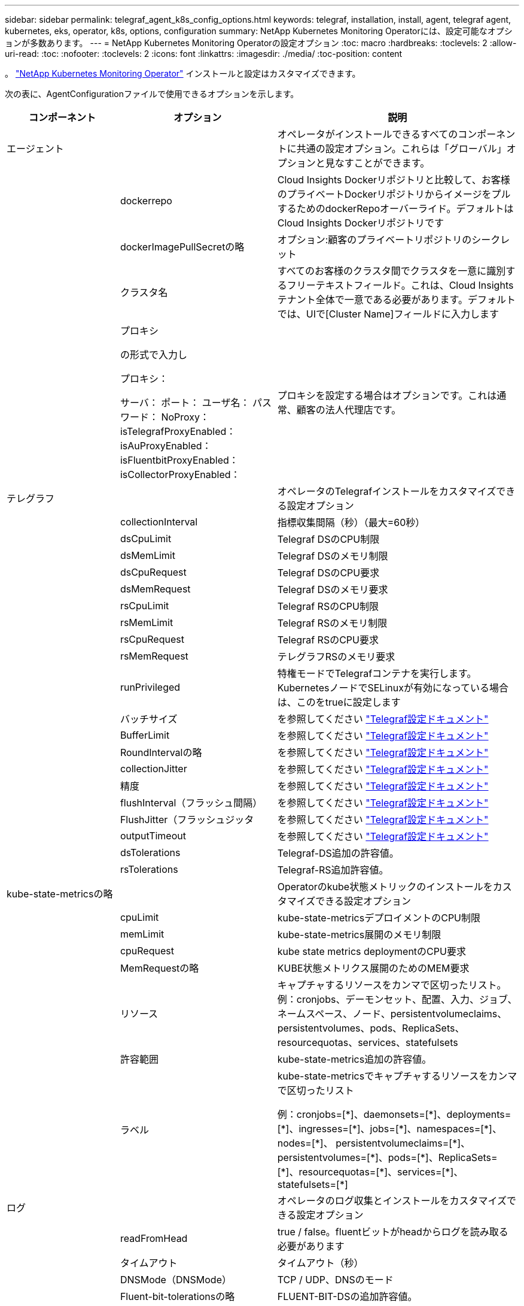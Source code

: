 ---
sidebar: sidebar 
permalink: telegraf_agent_k8s_config_options.html 
keywords: telegraf, installation, install, agent, telegraf agent, kubernetes, eks, operator, k8s, options, configuration 
summary: NetApp Kubernetes Monitoring Operatorには、設定可能なオプションが多数あります。 
---
= NetApp Kubernetes Monitoring Operatorの設定オプション
:toc: macro
:hardbreaks:
:toclevels: 2
:allow-uri-read: 
:toc: 
:nofooter: 
:toclevels: 2
:icons: font
:linkattrs: 
:imagesdir: ./media/
:toc-position: content


[role="lead"]
。 link:task_config_telegraf_agent_k8s.html["NetApp Kubernetes Monitoring Operator"] インストールと設定はカスタマイズできます。

次の表に、AgentConfigurationファイルで使用できるオプションを示します。

[cols="1,1,2"]
|===
| コンポーネント | オプション | 説明 


| エージェント |  | オペレータがインストールできるすべてのコンポーネントに共通の設定オプション。これらは「グローバル」オプションと見なすことができます。 


|  | dockerrepo | Cloud Insights Dockerリポジトリと比較して、お客様のプライベートDockerリポジトリからイメージをプルするためのdockerRepoオーバーライド。デフォルトはCloud Insights Dockerリポジトリです 


|  | dockerImagePullSecretの略 | オプション:顧客のプライベートリポジトリのシークレット 


|  | クラスタ名 | すべてのお客様のクラスタ間でクラスタを一意に識別するフリーテキストフィールド。これは、Cloud Insights テナント全体で一意である必要があります。デフォルトでは、UIで[Cluster Name]フィールドに入力します 


|  | プロキシ

の形式で入力し

プロキシ：

  サーバ：
  ポート：
  ユーザ名：
  パスワード：
  NoProxy：
  isTelegrafProxyEnabled：
  isAuProxyEnabled：
  isFluentbitProxyEnabled：
  isCollectorProxyEnabled： | プロキシを設定する場合はオプションです。これは通常、顧客の法人代理店です。 


| テレグラフ |  | オペレータのTelegrafインストールをカスタマイズできる設定オプション 


|  | collectionInterval | 指標収集間隔（秒）（最大=60秒） 


|  | dsCpuLimit | Telegraf DSのCPU制限 


|  | dsMemLimit | Telegraf DSのメモリ制限 


|  | dsCpuRequest | Telegraf DSのCPU要求 


|  | dsMemRequest | Telegraf DSのメモリ要求 


|  | rsCpuLimit | Telegraf RSのCPU制限 


|  | rsMemLimit | Telegraf RSのメモリ制限 


|  | rsCpuRequest | Telegraf RSのCPU要求 


|  | rsMemRequest | テレグラフRSのメモリ要求 


|  | runPrivileged | 特権モードでTelegrafコンテナを実行します。KubernetesノードでSELinuxが有効になっている場合は、このをtrueに設定します 


|  | バッチサイズ | を参照してください link:https://github.com/influxdata/telegraf/blob/master/docs/CONFIGURATION.md#agent["Telegraf設定ドキュメント"] 


|  | BufferLimit | を参照してください link:https://github.com/influxdata/telegraf/blob/master/docs/CONFIGURATION.md#agent["Telegraf設定ドキュメント"] 


|  | RoundIntervalの略 | を参照してください link:https://github.com/influxdata/telegraf/blob/master/docs/CONFIGURATION.md#agent["Telegraf設定ドキュメント"] 


|  | collectionJitter | を参照してください link:https://github.com/influxdata/telegraf/blob/master/docs/CONFIGURATION.md#agent["Telegraf設定ドキュメント"] 


|  | 精度 | を参照してください link:https://github.com/influxdata/telegraf/blob/master/docs/CONFIGURATION.md#agent["Telegraf設定ドキュメント"] 


|  | flushInterval（フラッシュ間隔） | を参照してください link:https://github.com/influxdata/telegraf/blob/master/docs/CONFIGURATION.md#agent["Telegraf設定ドキュメント"] 


|  | FlushJitter（フラッシュジッタ | を参照してください link:https://github.com/influxdata/telegraf/blob/master/docs/CONFIGURATION.md#agent["Telegraf設定ドキュメント"] 


|  | outputTimeout | を参照してください link:https://github.com/influxdata/telegraf/blob/master/docs/CONFIGURATION.md#agent["Telegraf設定ドキュメント"] 


|  | dsTolerations | Telegraf-DS追加の許容値。 


|  | rsTolerations | Telegraf-RS追加許容値。 


| kube-state-metricsの略 |  | Operatorのkube状態メトリックのインストールをカスタマイズできる設定オプション 


|  | cpuLimit | kube-state-metricsデプロイメントのCPU制限 


|  | memLimit | kube-state-metrics展開のメモリ制限 


|  | cpuRequest | kube state metrics deploymentのCPU要求 


|  | MemRequestの略 | KUBE状態メトリクス展開のためのMEM要求 


|  | リソース | キャプチャするリソースをカンマで区切ったリスト。
例：cronjobs、デーモンセット、配置、入力、ジョブ、ネームスペース、ノード、persistentvolumeclaims、
persistentvolumes、pods、ReplicaSets、resourcequotas、services、statefulsets 


|  | 許容範囲 | kube-state-metrics追加の許容値。 


|  | ラベル | kube-state-metricsでキャプチャするリソースをカンマで区切ったリスト

+++
例：cronjobs=[*]、daemonsets=[*]、deployments=[*]、ingresses=[*]、jobs=[*]、namespaces=[*]、nodes=[*]、
persistentvolumeclaims=[*]、persistentvolumes=[*]、pods=[*]、ReplicaSets=[*]、resourcequotas=[*]、services=[*]、statefulsets=[*]
+++ 


| ログ |  | オペレータのログ収集とインストールをカスタマイズできる設定オプション 


|  | readFromHead | true / false。fluentビットがheadからログを読み取る必要があります 


|  | タイムアウト | タイムアウト（秒） 


|  | DNSMode（DNSMode） | TCP / UDP、DNSのモード 


|  | Fluent-bit-tolerationsの略 | FLUENT-BIT-DSの追加許容値。 


|  | event-exporter-tolerationsの略 | イベントエクスポータの追加許容値。 


|  | event-exporter-maxEventAgeSeconds | イベントエクスポータの最大イベント経過時間。  を参照してください https://github.com/jkroepke/resmoio-kubernetes-event-exporter[] 


| ワークロードマップ |  | 作業負荷マップの収集とオペレータのインストールをカスタマイズできる設定オプション 


|  | cpuLimit | ネットオブザーバーDSのCPU制限 


|  | memLimit | ネットオブザーバDSのメモリ制限 


|  | cpuRequest | ネットオブザーバーDSのCPU要求 


|  | MemRequestの略 | ネットオブザーバーDSのMEM要求 


|  | metricAggregationInterval | メトリック集約間隔（秒単位） 


|  | bpfPollIntervalの略 | BPFポーリング間隔（秒単位） 


|  | enableDNSLookup | trueまたはfalse、DNSルックアップを有効にします 


|  | L4 -公差 | NET-OBSERVER-L4-DS追加許容値。 


|  | runPrivileged | true/false - KubernetesノードでSELinuxが有効になっている場合は、runPrivilegedをtrueに設定します。 


| 変更管理 |  | Kubernetes Change Management and Analysisの構成オプション 


|  | cpuLimit | change-observer-watch-rsのCPU制限 


|  | memLimit | change-observer-watch-rsのメモリ制限 


|  | cpuRequest | change-observer-watch-rsのCPU要求 


|  | MemRequestの略 | change-observer-watch-rsのMEM要求 


|  | failureDeclarationIntervalMins | ワークロードの導入に失敗した場合に障害が発生したとマークされる間隔（分） 


|  | deployAggrIntervalSeconds | ワークロード導入を実行中のイベントが送信される頻度 


|  | nonWorkloadAggrIntervalSeconds | ワークロード以外の導入環境を組み合わせて送信する頻度 


|  | termsToRedact | 値が編集される環境名およびデータマップで使用される一連の正規表現
用語の例：「pwd」、「password」、「token」、「apiKey」、「api-key」、 "JWT" 


|  | AdditionalKindsToWatch | コレクターが監視するデフォルトの種類のセットから、監視する追加の種類のコンマ区切りリスト 


|  | kindsToIgnoreFromWatch | コレクタが監視するデフォルトの種類のセットから、監視対象から無視する種類のコンマ区切りのリスト 


|  | logRecordAggrIntervalSeconds | コレクタからCIにログレコードを送信する頻度 


|  | ウォッチトレランス | change-observer-watch-ds追加の許容値。省略された単一行形式のみ。
例：「｛key：taint1、operator：exists、effect：NoSchedule｝、｛key：taint2、operator：exists、effect：NoExecute｝」 
|===


== サンプルのAgentConfigurationファイル

次に、AgentConfigurationファイルの例を示します。

[listing]
----
apiVersion: monitoring.netapp.com/v1alpha1
kind: AgentConfiguration
metadata:
  name: netapp-monitoring-configuration
  namespace: "NAMESPACE_PLACEHOLDER"
  labels:
    installed-by: nkmo-NAMESPACE_PLACEHOLDER

spec:
  # # You can modify the following fields to configure the operator.
  # # Optional settings are commented out and include default values for reference
  # #   To update them, uncomment the line, change the value, and apply the updated AgentConfiguration.
  agent:
    # # [Required Field] A uniquely identifiable user-friendly clustername.
    # # clusterName must be unique across all clusters in your Cloud Insights environment.
    clusterName: "CLUSTERNAME_PLACEHOLDER"

    # # Proxy settings. The proxy that the operator should use to send metrics to Cloud Insights.
    # # Please see documentation here: https://docs.netapp.com/us-en/cloudinsights/task_config_telegraf_agent_k8s.html#configuring-proxy-support
    # proxy:
    #   server:
    #   port:
    #   noproxy:
    #   username:
    #   password:
    #   isTelegrafProxyEnabled:
    #   isFluentbitProxyEnabled:
    #   isCollectorsProxyEnabled:

    # # [Required Field] By default, the operator uses the CI repository.
    # # To use a private repository, change this field to your repository name.
    # # Please see documentation here: https://docs.netapp.com/us-en/cloudinsights/task_config_telegraf_agent_k8s.html#using-a-custom-or-private-docker-repository
    dockerRepo: 'DOCKER_REPO_PLACEHOLDER'
    # # [Required Field] The name of the imagePullSecret for dockerRepo.
    # # If you are using a private repository, change this field from 'docker' to the name of your secret.
    {{ if not (contains .Values.config.cloudType "aws") }}# {{ end -}}
    dockerImagePullSecret: 'docker'

    # # Allow the operator to automatically rotate its ApiKey before expiration.
    # tokenRotationEnabled: '{{ .Values.telegraf_installer.kubernetes.rs.shim_token_rotation  }}'
    # # Number of days before expiration that the ApiKey should be rotated. This must be less than the total ApiKey duration.
    # tokenRotationThresholdDays: '{{ .Values.telegraf_installer.kubernetes.rs.shim_token_rotation_threshold_days  }}'

  telegraf:
    # # Settings to fine-tune metrics data collection. Telegraf config names are included in parenthesis.
    # # See https://github.com/influxdata/telegraf/blob/master/docs/CONFIGURATION.md#agent

    # # The default time telegraf will wait between inputs for all plugins (interval). Max=60
    # collectionInterval: '{{ .Values.telegraf_installer.agent_resources.collection_interval }}'
    # # Maximum number of records per output that telegraf will write in one batch (metric_batch_size).
    # batchSize: '{{ .Values.telegraf_installer.agent_resources.metric_batch_size }}'
    # # Maximum number of records per output that telegraf will cache pending a successful write (metric_buffer_limit).
    # bufferLimit: '{{ .Values.telegraf_installer.agent_resources.metric_buffer_limit }}'
    # # Collect metrics on multiples of interval (round_interval).
    # roundInterval: '{{ .Values.telegraf_installer.agent_resources.round_interval }}'
    # # Each plugin waits a random amount of time between the scheduled collection time and that time + collection_jitter before collecting inputs (collection_jitter).
    # collectionJitter: '{{ .Values.telegraf_installer.agent_resources.collection_jitter }}'
    # # Collected metrics are rounded to the precision specified. When set to "0s" precision will be set by the units specified by interval (precision).
    # precision: '{{ .Values.telegraf_installer.agent_resources.precision }}'
    # # Time telegraf will wait between writing outputs (flush_interval). Max=collectionInterval
    # flushInterval: '{{ .Values.telegraf_installer.agent_resources.flush_interval }}'
    # # Each output waits a random amount of time between the scheduled write time and that time + flush_jitter before writing outputs (flush_jitter).
    # flushJitter: '{{ .Values.telegraf_installer.agent_resources.flush_jitter }}'
    # # Timeout for writing to outputs (timeout).
    # outputTimeout: '{{ .Values.telegraf_installer.http_output_plugin.timeout }}'

    # # telegraf-ds CPU/Mem limits and requests.
    # # See https://kubernetes.io/docs/concepts/configuration/manage-resources-containers/
    dsCpuLimit: '{{ .Values.telegraf_installer.telegraf_resources.ds_cpu_limits  }}'
    dsMemLimit: '{{ .Values.telegraf_installer.telegraf_resources.ds_mem_limits  }}'
    dsCpuRequest: '{{ .Values.telegraf_installer.telegraf_resources.ds_cpu_request  }}'
    dsMemRequest: '{{ .Values.telegraf_installer.telegraf_resources.ds_mem_request  }}'

    # # telegraf-rs CPU/Mem limits and requests.
    rsCpuLimit: '{{ .Values.telegraf_installer.telegraf_resources.rs_cpu_limits  }}'
    rsMemLimit: '{{ .Values.telegraf_installer.telegraf_resources.rs_mem_limits  }}'
    rsCpuRequest: '{{ .Values.telegraf_installer.telegraf_resources.rs_cpu_request  }}'
    rsMemRequest: '{{ .Values.telegraf_installer.telegraf_resources.rs_mem_request  }}'

    # # telegraf additional tolerations. Use the following abbreviated single line format only.
    # # Inspect telegraf-rs/-ds to view tolerations which are always present.
    # # Example: '{key: taint1, operator: Exists, effect: NoSchedule},{key: taint2, operator: Exists, effect: NoExecute}'
    # dsTolerations: ''
    # rsTolerations: ''

    # # Set runPrivileged to true if SELinux is enabled on your Kubernetes nodes.
    # runPrivileged: 'false'

    # # Collect NFS IO metrics.
    # dsNfsIOEnabled: '{{ .Values.telegraf_installer.kubernetes.ds.shim_nfs_io_processing }}'

    # # Collect kubernetes.system_container metrics and objects in the kube-system|cattle-system namespaces for managed kubernetes clusters (EKS, AKS, GKE, managed Rancher).  Set this to true if you want collect these metrics.
    # managedK8sSystemMetricCollectionEnabled: '{{ .Values.telegraf_installer.kubernetes.shim_managed_k8s_system_metric_collection }}'

    # # Collect kubernetes.pod_volume (pod ephemeral storage) metrics.  Set this to true if you want to collect these metrics.
    # podVolumeMetricCollectionEnabled: '{{ .Values.telegraf_installer.kubernetes.shim_pod_volume_metric_collection }}'

    # # Declare Rancher cluster as managed.  Set this to true if your Rancher cluster is managed as opposed to on-premise.
    # isManagedRancher: '{{ .Values.telegraf_installer.kubernetes.is_managed_rancher }}'

  # kube-state-metrics:
    # # kube-state-metrics CPU/Mem limits and requests. By default, when unset, kube-state-metrics has no CPU/Mem limits nor request.
    # cpuLimit:
    # memLimit:
    # cpuRequest:
    # memRequest:

    # # Comma-separated list of metrics to enable.
    # # See metric-allowlist in https://github.com/kubernetes/kube-state-metrics/blob/main/docs/cli-arguments.md
    # resources: 'cronjobs,daemonsets,deployments,ingresses,jobs,namespaces,nodes,persistentvolumeclaims,persistentvolumes,pods,replicasets,resourcequotas,services,statefulsets'

    # # Comma-separated list of Kubernetes label keys that will be used in the resources' labels metric.
    # # See metric-labels-allowlist in https://github.com/kubernetes/kube-state-metrics/blob/main/docs/cli-arguments.md
    # labels: 'cronjobs=[*],daemonsets=[*],deployments=[*],ingresses=[*],jobs=[*],namespaces=[*],nodes=[*],persistentvolumeclaims=[*],persistentvolumes=[*],pods=[*],replicasets=[*],resourcequotas=[*],services=[*],statefulsets=[*]'

    # # kube-state-metrics additional tolerations. Use the following abbreviated single line format only.
    # # No tolerations are applied by default
    # # Example: '{key: taint1, operator: Exists, effect: NoSchedule},{key: taint2, operator: Exists, effect: NoExecute}'
    # tolerations: ''

  # # Settings for the Events Log feature.
  # logs:
    # # If Fluent Bit should read new files from the head, not tail.
    # # See Read_from_Head in https://docs.fluentbit.io/manual/pipeline/inputs/tail
    # readFromHead: "true"

    # # Network protocol that Fluent Bit should use for DNS: "UDP" or "TCP".
    # dnsMode: "UDP"

    # # Logs additional tolerations. Use the following abbreviated single line format only.
    # # Inspect fluent-bit-ds to view tolerations which are always present. No tolerations are applied by default for event-exporter.
    # # Example: '{key: taint1, operator: Exists, effect: NoSchedule},{key: taint2, operator: Exists, effect: NoExecute}'
    # fluent-bit-tolerations: ''
    # event-exporter-tolerations: ''

    # # event-exporter max event age.
    # # See https://github.com/jkroepke/resmoio-kubernetes-event-exporter
    # event-exporter-maxEventAgeSeconds: '10'

  # # Settings for the Network Performance and Map feature.
  # workload-map:
    # # net-observer-l4-ds CPU/Mem limits and requests.
    # # See https://kubernetes.io/docs/concepts/configuration/manage-resources-containers/
    # cpuLimit: '500m'
    # memLimit: '500Mi'
    # cpuRequest: '100m'
    # memRequest: '500Mi'

    # # Metric aggregation interval in seconds. Min=30, Max=120
    # metricAggregationInterval: '60'

    # # Interval for bpf polling. Min=3, Max=15
    # bpfPollInterval: '8'

    # # Enable performing reverse DNS lookups on observed IPs.
    # enableDNSLookup: 'true'

    # # net-observer-l4-ds additional tolerations. Use the following abbreviated single line format only.
    # # Inspect net-observer-l4-ds to view tolerations which are always present.
    # # Example: '{key: taint1, operator: Exists, effect: NoSchedule},{key: taint2, operator: Exists, effect: NoExecute}'
    # l4-tolerations: ''

    # # Set runPrivileged to true if SELinux is enabled on your Kubernetes nodes.
    # # Note: In OpenShift environments, this is set to true automatically.
    # runPrivileged: 'false'

  # change-management:
    # # change-observer-watch-rs CPU/Mem limits and requests.
    # # See https://kubernetes.io/docs/concepts/configuration/manage-resources-containers/
    # cpuLimit: '500m'
    # memLimit: '500Mi'
    # cpuRequest: '100m'
    # memRequest: '500Mi'

    # # Interval in minutes after which a non-successful deployment of a workload will be marked as failed
    # failureDeclarationIntervalMins: '30'

    # # Frequency at which workload deployment in-progress events are sent
    # deployAggrIntervalSeconds: '300'

    # # Frequency at which non-workload deployments are combined and sent
    # nonWorkloadAggrIntervalSeconds: '15'

    # # A set of regular expressions used in env names and data maps whose value will be redacted
    # termsToRedact: '"pwd", "password", "token", "apikey", "api-key", "jwt"'

    # # A comma separated list of additional kinds to watch from the default set of kinds watched by the collector
    # # Each kind will have to be prefixed by its apigroup
    # # Example: 'authorization.k8s.io.subjectaccessreviews'
    # additionalKindsToWatch: ''

    # # A comma separated list of kinds to ignore from watching from the default set of kinds watched by the collector
    # # Each kind will have to be prefixed by its apigroup
    # # Example: 'networking.k8s.io.networkpolicies,batch.jobs'
    # kindsToIgnoreFromWatch: ''

    # # Frequency with which log records are sent to CI from the collector
    # logRecordAggrIntervalSeconds: '20'

    # # change-observer-watch-ds additional tolerations. Use the following abbreviated single line format only.
    # # Inspect change-observer-watch-ds to view tolerations which are always present.
    # # Example: '{key: taint1, operator: Exists, effect: NoSchedule},{key: taint2, operator: Exists, effect: NoExecute}'
    # watch-tolerations: ''----
----